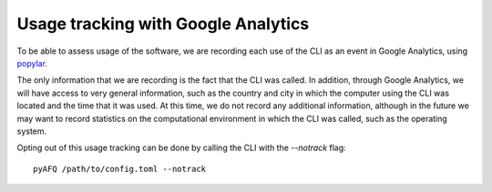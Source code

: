 Usage tracking with Google Analytics
------------------------------------

To be able to assess usage of the software, we are recording each use of the
CLI as an event in Google Analytics, using `popylar <https://popylar.github.io>`_.

The only information that we are recording is the fact that the CLI was called.
In addition, through Google Analytics, we will have access to very general
information, such as the country and city in which the computer using the CLI
was located and the time that it was used. At this time, we do not record any
additional information, although in the future we may want to record statistics
on the computational environment in which the CLI was called, such as the
operating system.

Opting out of this usage tracking can be done by calling the CLI with the
`--notrack` flag::

    pyAFQ /path/to/config.toml --notrack